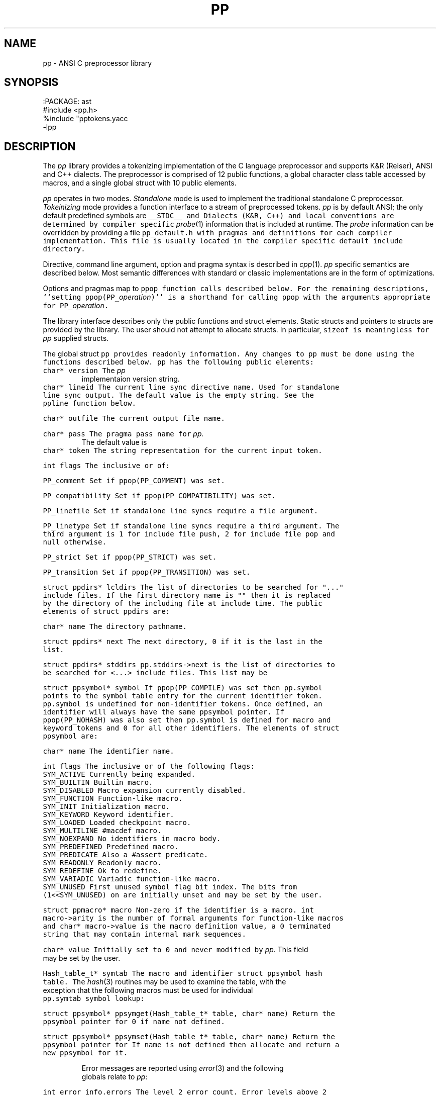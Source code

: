 .de L		\" literal font
.ft 5
.it 1 }N
.if !\\$1 \&\\$1 \\$2 \\$3 \\$4 \\$5 \\$6
..
.de LR
.}S 5 1 \& "\\$1" "\\$2" "\\$3" "\\$4" "\\$5" "\\$6"
..
.de RL
.}S 1 5 \& "\\$1" "\\$2" "\\$3" "\\$4" "\\$5" "\\$6"
..
.de EX		\" start example
.ta 1i 2i 3i 4i 5i 6i
.PP
.RS 
.PD 0
.ft 5
.nf
..
.de EE		\" end example
.fi
.ft
.PD
.RE
.PP
..
.TH PP 3
.SH NAME \" @(#)pp.3 (gsf@research.att.com) 04/01/92
pp \- ANSI C preprocessor library
.SH SYNOPSIS
.EX
:PACKAGE: ast
#include <pp.h>
%include "pptokens.yacc
\-lpp
.EE
.SH DESCRIPTION
The
.I pp
library provides a tokenizing implementation of the C language preprocessor
and supports K&R (Reiser), ANSI and C++ dialects.
The preprocessor is comprised of 12 public functions,
a global character class table accessed by macros, and
a single global struct with 10 public elements.
.PP
.I pp
operates in two modes.
.I Standalone
mode is used to implement the traditional standalone C preprocessor.
.I Tokeinizing
mode provides a function interface to a stream of preprocessed tokens.
.I pp
is by default ANSI; the only default predefined symbols are
.L __STDC__
and
.LR __STDPP__ .
Dialects (K&R, C++) and local conventions are determined by
compiler specific
.IR probe (1)
information that is included at runtime.
The
.I probe
information can be overridden by providing a file
.L pp_default.h
with pragmas and definitions for each compiler implementation.
This file is usually located in the compiler specific
default include directory.
.PP
Directive, command line argument, option and pragma syntax is described in
.IR cpp (1).
.I pp
specific semantics are described below.
Most semantic differences with standard or classic implementations are in the
form of optimizations.
.PP
Options and pragmas map to
.L ppop
function calls described below.
For the remaining descriptions,
``setting \f5ppop(PP_\fP\fIoperation\fP\f5)\fP''
is a shorthand for calling
.L ppop
with the arguments appropriate for
\f5PP_\fP\fIoperation\fP.
.PP
The library interface describes only the public functions and struct elements.
Static structs and pointers to structs are provided by the library.
The user should not attempt to allocate structs.
In particular,
.L sizeof
is meaningless for
.I pp
supplied structs.
.PP
The global struct
.L pp
provides readonly information.
Any changes to
.L pp
must be done using the functions described below.
.L pp
has the following public elements:
.TP
.L "char* version"
The
.I pp
implementaion version string.
.TP
.L "char* lineid"
The current line sync directive name.
Used for standalone line sync output.
The default value is the empty string.
See the
.L ppline
function below.
.TP
.L "char* outfile"
The current output file name.
.TP
.L "char* pass"
The pragma pass name for
.I pp.
The default value is
.LR pp .
.TP
.L "char* token"
The string representation for the current input token.
.TP
.L "int flags"
The inclusive or of:
.RS
.TP
.L PP_comment
Set if 
.L ppop(PP_COMMENT)
was set.
.TP
.L PP_compatibility
Set if 
.L ppop(PP_COMPATIBILITY)
was set.
.TP
.L PP_linefile
Set if standalone line syncs require a file argument.
.TP
.L PP_linetype
Set if standalone line syncs require a third argument.
The third argument is
.L 1
for include file push,
.L 2
for include file pop and null otherwise.
.TP
.L PP_strict
Set if 
.L ppop(PP_STRICT)
was set.
.TP
.L PP_transition
Set if 
.L ppop(PP_TRANSITION)
was set.
.RE
.TP
.L "struct ppdirs* lcldirs"
The list of directories to be searched for "..." include files.
If the first directory name is "" then it is replaced by the
directory of the including file at include time.
The public elements of
.L "struct ppdirs"
are:
.RS
.TP
.L "char* name"
The directory pathname.
.TP
.L "struct ppdirs* next"
The next directory,
.L 0
if it is the last in the list.
.RE
.TP
.L "struct ppdirs* stddirs"
.L pp.stddirs\->next
is the list of directories to be searched for <...> include files.
This list may be
.LR 0 .
.TP
.L "struct ppsymbol* symbol"
If
.L ppop(PP_COMPILE)
was set then
.L pp.symbol
points to the symbol table entry for the current identifier token.
.L pp.symbol
is undefined for non-identifier tokens.
Once defined, an identifier will always have the same
.L ppsymbol
pointer.
If
.L ppop(PP_NOHASH)
was also set then
.L pp.symbol
is defined for macro and keyword tokens and
.L 0
for all other identifiers.
The elements of
.L "struct ppsymbol"
are:
.RS
.TP
.L "char* name"
The identifier name.
.TP
.L "int flags"
The inclusive or of the following flags:
.PD 0
.RS
.TP
.L SYM_ACTIVE
Currently being expanded.
.TP
.L SYM_BUILTIN
Builtin macro.
.TP
.L SYM_DISABLED
Macro expansion currently disabled.
.TP
.L SYM_FUNCTION
Function-like macro.
.TP
.L SYM_INIT
Initialization macro.
.TP
.L SYM_KEYWORD
Keyword identifier.
.TP
.L SYM_LOADED
Loaded checkpoint macro.
.TP
.L SYM_MULTILINE
.L #macdef
macro.
.TP
.L SYM_NOEXPAND
No identifiers in macro body.
.TP
.L SYM_PREDEFINED
Predefined macro.
.TP
.L SYM_PREDICATE
Also a
.L #assert
predicate.
.TP
.L SYM_READONLY
Readonly macro.
.TP
.L SYM_REDEFINE
Ok to redefine.
.TP
.L SYM_VARIADIC
Variadic function-like macro.
.TP
.L SYM_UNUSED
First unused symbol flag bit index.
The bits from
.L (1<<SYM_UNUSED)
on are initially unset and may be set by the user.
.RE
.PD
.TP
.L "struct ppmacro* macro"
Non-zero if the identifier is a macro.
.L "int macro\->arity"
is the number of formal arguments for function-like macros and
.L "char* macro\->value"
is the macro definition value, a
.L 0
terminated string that may contain internal mark sequences.
.TP
.L "char* value"
Initially set to
.L 0
and never modified by
.IR pp .
This field may be set by the user.
.RE
.TP
.L "Hash_table_t* symtab"
The macro and identifier
.L "struct ppsymbol"
hash table.
The
.IR hash (3)
routines may be used to examine the table, with the exception that the
following macros must be used for individual
.L pp.symtab
symbol lookup:
.RS
.TP
.L "struct ppsymbol* ppsymget(Hash_table_t* table, char* name)"
Return the
.L ppsymbol
pointer for
.LR name ,
0 if
.L name
not defined.
.TP
.L "struct ppsymbol* ppsymset(Hash_table_t* table, char* name)"
Return the
.L ppsymbol
pointer for
.LR name .
If
.L name
is not defined then allocate and return a new
.L ppsymbol
for it.
.RE
.RE
.PP
Error messages are reported using
.IR error (3)
and the following globals relate to
.IR pp :
.TP
.L "int error_info.errors"
The level 2 error count.
Error levels above 2 cause immediate exit.
If
.L error_info.errors
is non-zero then the user program exit status should also be non-zero.
.TP
.L "char* error_info.file"
The current input file name.
.TP
.L "int error_info.line"
The current input line number.
.TP
.L "int error_info.trace"
The debug trace level,
.L 0
by default.
Larger negative numbers produce more trace information.
Enabled when the user program is linked with the
.B \-g
.IR cc (1)
option.
.TP
.L "int error_info.warnings"
The level 1 error count.
Warnings do not affect the exit status.
.PP
The functions are:
.TP
.L "extern int ppargs(char** argv, int last);"
Passed to
.IR optjoin (3)
to parse
.IR cpp (1)
style options and arguments.
The user may also supply application specific option parsers.
Also handles non-standard options like the sun
.L \-undef
and GNU
.LR \-trigraphs .
Hello in there, ever here of
.IR getopt (3)?
.TP
.L "extern void ppcpp(void);"
This is the standalone
.IR cpp (1)
entry point.
.L ppcpp
consumes all of the input and writes the preprocessed text to the output.
A single call to
.L ppcpp
is equivalent to, but more efficient than:
.EX
    ppop(PP_SPACEOUT, 1);
    while (pplex())
	ppprintf(" %s", pp.token);
.EE
.TP
.L "extern int ppcomment(char* head, char* comment, char* tail, int line);"
The default comment handler that passes comments to the output.
May be used as an argument to
.LR ppop(PP_COMMENT) ,
or the user may supply an application specific handler.
.L head
is the comment head text,
.L "/*"
for C and
.L "//"
for C++,
.L comment
is the comment body,
.L tail
is the comment tail text,
.L "*/"
for C and
.B newline
for C++, and
.L line
is the comment starting line number.
.TP
.L "extern void pperror(int level, char* format, ...);"
Equivalent to
.IR error (3).
All
.I pp
error and warning messages pass through
.LR pperror .
The user may link with an application specific
.L pperror
to override the library default.
.TP
.L "extern int ppincref(char* parent, char* file, int line, int push);"
The default include reference handler that outputs
.L file
to the standard error.
May be used as an argument to the
.LR ppop(PP_INCREF) ,
or the user may supply an application specific handler.
.L parent
is the including file name,
.L file
is the current include file name,
.L line
is the current line number in
.LR file ,
and 
.L push
is non-zero if
.L file
is being pushed or
.L 0
if file is being popped.
.TP
.L "extern void ppinput(char* buffer, char* file, int line);"
Pushes the
.L 0
terminated
.L buffer
on the
.I pp
input stack.
.L file
is the pseudo file name used in line syncs for
.L buffer
and
.L line
is the starting line number.
.TP
.L "int pplex(void)"
Returns the token type of the next input token.
.L pp.token
and where applicable
.L pp.symbol
are updated to refer to the new token.
The token type constants are defined in
.L pp.h
for
.L #include
and
.L pp.yacc
for
.IR yacc (1)
.LR %include .
The token constant names match
.LR T_[A-Z_]* ;
some are encoded by oring with
.L N_[A-Z_]*
tokens.
.sp
The numeric constant tokens and encodings are:
.EX
    T_DOUBLE          (N_NUMBER|N_REAL)
    T_DOUBLE_L        (N_NUMBER|N_REAL|N_LONG)
    T_FLOAT           (N_NUMBER|N_REAL|N_FLOAT)
    T_DECIMAL         (N_NUMBER)
    T_DECIMAL_L       (N_NUMBER|N_LONG)
    T_DECIMAL_U       (N_NUMBER|N_UNSIGNED)
    T_DECIMAL_UL      (N_NUMBER|N_UNSIGNED|N_LONG)
    T_OCTAL           (N_NUMBER|N_OCTAL)
    T_OCTAL_L         (N_NUMBER|N_OCTAL|N_LONG)
    T_OCTAL_U         (N_NUMBER|N_OCTAL|N_UNSIGNED)
    T_OCTAL_UL        (N_NUMBER|N_OCTAL|N_UNSIGNED|N_LONG)
    T_HEXADECIMAL     (N_NUMBER|N_HEXADECIMAL)
    T_HEXADECIMAL_L   (N_NUMBER|N_HEXADECIMAL|N_LONG)
    T_HEXADECIMAL_U   (N_NUMBER|N_HEXADECIMAL|N_UNSIGNED)
    T_HEXADECIMAL_UL  (N_NUMBER|N_HEXADECIMAL|N_UNSIGNED|N_LONG)
.EE
The normal C tokens are:
.EX
    T_ID              \fIC identifier\fP
    T_INVALID         \fIinvalid token\fP
    T_HEADER          <..>
    T_CHARCONST       '..'
    T_WCHARCONST      L'..'
    T_STRING          ".."
    T_WSTRING         L".."
    T_PTRMEM          ->
    T_ADDADD          ++
    T_SUBSUB          --
    T_LSHIFT          <<
    T_RSHIFT          >>
    T_LE              <=
    T_GE              >=
    T_EQ              ==
    T_NE              !=
    T_ANDAND          &&
    T_OROR            ||
    T_MPYEQ           *=
    T_DIVEQ           /=
    T_MODEQ           %=
    T_ADDEQ           +=
    T_SUBEQ           -=
    T_LSHIFTEQ        <<=
    T_RSHIFTEQ        >>=
    T_ANDEQ           &=
    T_XOREQ           ^=
    T_OREQ            |=
    T_TOKCAT          ##
    T_VARIADIC        ...
    T_DOTREF          .*    [\fIif\fP PP_PLUSPLUS]
    T_PTRMEMREF       ->*   [\fIif\fP PP_PLUSPLUS]
    T_SCOPE           ::    [\fIif\fP PP_PLUSPLUS]
    T_UMINUS          \fIunary minus\fP
.EE
If
.L ppop(PP_COMPILE)
was set then the keyword tokens are also defined.
Compiler differences and dialects are detected by the
.I pp
.IR probe (1)
information, and only the appropriate keywords are enabled.
The ANSI keyword tokens are:
.EX
T_AUTO          T_BREAK          T_CASE           T_CHAR
T_CONTINUE      T_DEFAULT        T_DO             T_DOUBLE_T
T_ELSE          T_EXTERN         T_FLOAT_T        T_FOR
T_GOTO          T_IF             T_INT            T_LONG
T_REGISTER      T_RETURN         T_SHORT          T_SIZEOF
T_STATIC        T_STRUCT         T_SWITCH         T_TYPEDEF
T_UNION         T_UNSIGNED       T_WHILE          T_CONST
T_ENUM          T_SIGNED         T_VOID           T_VOLATILE
.EE
and the C++ keyword tokens are:
.EX
T_CATCH         T_CLASS          T_DELETE         T_FRIEND
T_INLINE        T_NEW            T_OPERATOR       T_OVERLOAD
T_PRIVATE       T_PROTECTED      T_PUBLIC         T_TEMPLATE
T_THIS          T_THROW          T_TRY            T_VIRTUAL
.EE
In addition,
.L T_ASM
is recognized where appropriate.
Additional keyword tokens
.L ">= T_KEYWORD"
may be added using
.LR ppop(PP_COMPILE) .
.sp
Many C implementations show no restraint in adding new keywords; some
PC compilers have tripled the number of keywords.
For the most part these new keywords introduce noise constructs that
can be ignored for standard
.RI ( reasonable )
analysis and compilation.
The noise keywords fall in four syntactic categories that map into the two
noise keyword tokens
.L T_NOISE 
and 
.LR T_NOISES .
For
.L T_NOISES
.L pp.token
points to the entire noise construct, including the offending noise keyword.
The basic noise keyword categories are:
.RS
.TP
.L T_NOISE
The simplest noise: a single keyword that is noise in any context and maps to
.LR T_NOISE .
.TP
.L T_X_GROUP
A noise keyword that precedes an optional grouping construct, either
.L "(..)"
or
.L "{..}"
and maps to
.LR T_NOISES .
.TP
.L T_X_LINE
A noise keyword that consumes the remaining tokens in the line
and maps to
.LR T_NOISES .
.TP
.L T_X_STATEMENT
A noise keyword that consumes the tokens up to the next
.L ;
and maps to
.LR T_NOISES .
.RE
.sp
If
.L ppop(PP_NOISE)
is
.L "> 0"
then implementation specific noise constructs are mapped to either
.L T_NOISE
or
.L T_NOISES ,
otherwise if
.L ppop(PP_NOISE)
is
.L "< 0"
then noise constructs are completely ignored,
otherwise the unmapped grouping noise tokens
.L T_X_.*
are returned.
.sp
Token encodings may be tested by the following macros:
.RS
.TP
.L "int isnumber(int token);"
Non-zero if
.L token
is an integral or floating point numeric constant.
.TP
.L "int isinteger(int token);"
Non-zero if
.L token
is an integral numeric constant.
.TP
.L "int isreal(int token);"
Non-zero if
.L token
is a floating point numeric constant.
.TP
.L "int isassignop(int token);"
Non-zero if
.L token
is a C assignment operator.
.TP
.L "int isseparate(int token);"
Non-zero if
.L token
must be separated from other tokens by
.BR space .
.TP
.L "int isnoise(int token);"
Non-zero if
.L token
is a noise keyword.
.RE
.TP
.L "extern int ppline(int line, char* file);"
The default line sync handler that outputs line sync pragmas for the C compiler
front end.
May be used as an argument to
.LR ppop(PP_LINE) ,
or the user may supply an application specific handler.
.L line
is the line number and
.L file
is the file name.
If
.L ppop(PP_LINEID)
was set then the directive
\fB#\fP \fIlineid line \fP"\fIfile\fP" is output.
.TP
.L "extern int ppmacref(struct ppsymbol* symbol, char* file, int line, int type);"
The default macro reference handler that outputs a macro reference pragmas.
May be used as an argument to
.LR ppop(PP_MACREF) ,
or the user may supply an application specific handler.
.L symbol
is the macro
.L ppsymbol
pointer,
.L file
is the reference file,
.L line
is the reference line,
and if
.L type
is non-zero a macro value checksum is also output.
The pragma syntax is
\fB#pragma pp:macref\fP "\fIsymbol\->name\fP" \fIline checksum\fP.
.TP
.L "int ppop(int op, ...)"
.L ppop
is the option control interface.
.L op
determines the type(s) of the remaining argument(s).
Options marked by
.L "/*INIT*/"
must be done before
.LR PP_INIT .
.RS
.TP
.L "(PP_ASSERT, char* string) /*INIT*/"
.L string
is asserted as if by
.LR #assert .
.TP
.L "(PP_BUILTIN, char*(*fun)(char* buf, char* name, char* args)) /*INIT*/"
Installs 
.L fun
as the unknown builtin macro handler.
Builtin macros are of the form
.LR "#(name args)" .
.L fun 
is called with
.L name
set to the unknown builtin macro name and
.L args
set to the arguments.
.L buf
is a
.L MAXTOKEN+1
buffer that can be used for the
.L fun
return value.
.L 0
should be returned on error.
.TP
.L "(PP_COMMENT,void (*fun)(char*head,char*body,char*tail,int line) /*INIT*/"
.TP
.L "(PP_COMPATIBILITY, char* string) /*INIT*/"
.TP
.L "(PP_COMPILE, char* string) /*INIT*/"
.TP
.L "(PP_DEBUG, char* string) /*INIT*/"
.TP
.L "(PP_DEFAULT, char* string) /*INIT*/"
.TP
.L "(PP_DEFINE, char* string) /*INIT*/"
.L string
is defined as if by
.LR #define .
.TP
.L "(PP_DIRECTIVE, char* string) /*INIT*/"
The directive
.BI # string
is executed.
.TP
.L "(PP_DONE, char* string) /*INIT*/"
.TP
.L "(PP_DUMP, char* string) /*INIT*/"
.TP
.L "(PP_FILEDEPS, char* string) /*INIT*/"
.TP
.L "(PP_FILENAME, char* string) /*INIT*/"
.TP
.L "(PP_HOSTDIR, char* string) /*INIT*/"
.TP
.L "(PP_HOSTED, char* string) /*INIT*/"
.TP
.L "(PP_ID, char* string) /*INIT*/"
.TP
.L "(PP_IGNORE, char* string) /*INIT*/"
.TP
.L "(PP_INCLUDE, char* string) /*INIT*/"
.TP
.L "(PP_INCREF, char* string) /*INIT*/"
.TP
.L "(PP_INIT, char* string) /*INIT*/"
.TP
.L "(PP_INPUT, char* string) /*INIT*/"
.TP
.L "(PP_LINE, char* string) /*INIT*/"
.TP
.L "(PP_LINEFILE, char* string) /*INIT*/"
.TP
.L "(PP_LINEID, char* string) /*INIT*/"
.TP
.L "(PP_LINETYPE, char* string) /*INIT*/"
.TP
.L "(PP_LOCAL, char* string) /*INIT*/"
.TP
.L "(PP_MACREF, char* string) /*INIT*/"
.TP
.L "(PP_MULTIPLE, char* string) /*INIT*/"
.TP
.L "(PP_NOHASH, char* string) /*INIT*/"
.TP
.L "(PP_NOID, char* string) /*INIT*/"
.TP
.L "(PP_NOISE, char* string) /*INIT*/"
.TP
.L "(PP_OPTION, char* string) /*INIT*/"
The directive
\fB#pragma pp:\fP\fIstring\fP
is executed.
.TP
.L "(PP_OPTARG, char* string) /*INIT*/"
.TP
.L "(PP_OUTPUT, char* string) /*INIT*/"
.TP
.L "(PP_PASSNEWLINE, char* string) /*INIT*/"
.TP
.L "(PP_PASSTHROUGH, char* string) /*INIT*/"
.TP
.L "(PP_PLUSPLUS, char* string) /*INIT*/"
.TP
.L "(PP_PRAGMA, char* string) /*INIT*/"
.TP
.L "(PP_PREFIX, char* string) /*INIT*/"
.TP
.L "(PP_PROBE, char* string) /*INIT*/"
.TP
.L "(PP_READ, char* string) /*INIT*/"
.TP
.L "(PP_RESERVED, char* string) /*INIT*/"
.TP
.L "(PP_SPACEOUT, char* string) /*INIT*/"
.TP
.L "(PP_STANDALONE, char* string) /*INIT*/"
.TP
.L "(PP_STANDARD, char* string) /*INIT*/"
.TP
.L "(PP_STRICT, char* string) /*INIT*/"
.TP
.L "(PP_TEST, char* string) /*INIT*/"
.TP
.L "(PP_TRUNCATE, char* string) /*INIT*/"
.TP
.L "(PP_UNDEF, char* string) /*INIT*/"
.TP
.L "(PP_WARN, char* string) /*INIT*/"
.RE
.TP
.L "int pppragma(char* dir, char* pass, char* name, char* value, int nl);"
The default handler that
copies unknown directives and pragmas to the output.
May be used as an argument to
.LR ppop(PP_PRAGMA) ,
or the user may supply an application specific handler.
This function is most often called after directive and pragma mapping.
Any of the arguments may be
.LR 0 .
.L dir
is  the directive name,
.L pass
is the pragma pass name,
.L name
is the pragma option name,
.L value
is the pragma option value, and
.L nl
is non-zero
if a trailing newline is required if the pragma is copied to the output.
.TP
.L "int ppprintf(char* format, ...);"
A
.IR printf (3)
interface to the standalone
.I pp
output buffer.
Macros provide limited control over output buffering:
.L "void ppflushout()"
flushes the output buffer,
.L "void ppcheckout()"
flushes the output buffer if over
.L PPBUFSIZ
character are buffered,
.L "int pppendout()"
returns the number of pending character in the output buffer, and
.L "void ppputchar(int c)"
places the character
.L c
in the output buffer.
.SH CAVEATS
The ANSI mode is intended to be true to the standard.
The compatibility mode has been proven in practice, but there are
surely dark corners of some implementations that may have been omitted.
.SH "SEE ALSO"
cc(1), cpp(1), nmake(1), probe(1), yacc(1),
.br
ast(3), error(3), hash(3), optjoin(3)
.SH AUTHOR
Glenn Fowler
.br
(Dennis Ritchie provided the original table driven lexer.)
.br
AT&T Bell Laboratories
